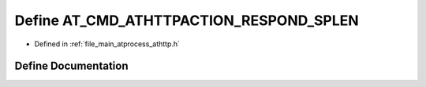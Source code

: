 .. _exhale_define_athttp_8h_1a62bfddce9090502317fe32919f61653a:

Define AT_CMD_ATHTTPACTION_RESPOND_SPLEN
========================================

- Defined in :ref:`file_main_atprocess_athttp.h`


Define Documentation
--------------------


.. doxygendefine:: AT_CMD_ATHTTPACTION_RESPOND_SPLEN
